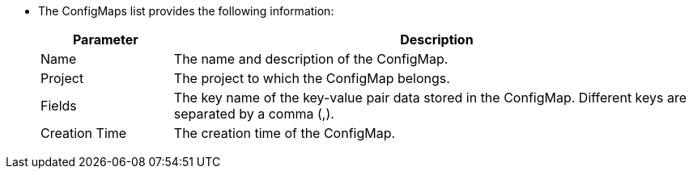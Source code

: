 * The ConfigMaps list provides the following information:
+
--
[%header,cols="1a,4a"]
|===
| Parameter | Description

| Name
| The name and description of the ConfigMap.

| Project
| The project to which the ConfigMap belongs.

| Fields
|The key name of the key-value pair data stored in the ConfigMap. Different keys are separated by a comma (,).

| Creation Time
|The creation time of the ConfigMap.
|===
--